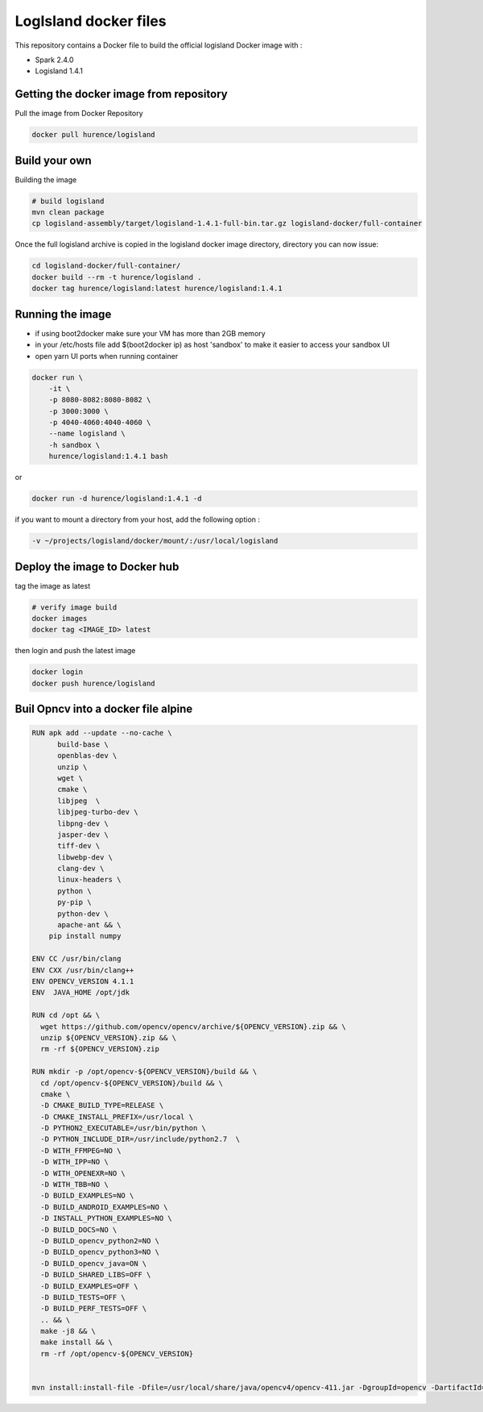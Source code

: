 LogIsland docker files
======================

This repository contains a Docker file to build the official logisland Docker image with :

- Spark 2.4.0
- Logisland 1.4.1

Getting the docker image from repository
----------------------------------------

Pull the image from Docker Repository

.. code-block:: sh

    docker pull hurence/logisland

Build your own
--------------

Building the image

.. code-block:: sh

    # build logisland
    mvn clean package
    cp logisland-assembly/target/logisland-1.4.1-full-bin.tar.gz logisland-docker/full-container

Once the full logisland archive is copied in the logisland docker image directory, directory you can now issue:

.. code-block:: sh

    cd logisland-docker/full-container/
    docker build --rm -t hurence/logisland .
    docker tag hurence/logisland:latest hurence/logisland:1.4.1

Running the image
-----------------

* if using boot2docker make sure your VM has more than 2GB memory
* in your /etc/hosts file add $(boot2docker ip) as host 'sandbox' to make it easier to access your sandbox UI
* open yarn UI ports when running container

.. code-block:: sh

    docker run \
        -it \
        -p 8080-8082:8080-8082 \
        -p 3000:3000 \
        -p 4040-4060:4040-4060 \
        --name logisland \
        -h sandbox \
        hurence/logisland:1.4.1 bash

or

.. code-block::

    docker run -d hurence/logisland:1.4.1 -d

if you want to mount a directory from your host, add the following option :

.. code-block::

    -v ~/projects/logisland/docker/mount/:/usr/local/logisland

Deploy the image to Docker hub
------------------------------

tag the image as latest

.. code-block:: sh

    # verify image build
    docker images
    docker tag <IMAGE_ID> latest


then login and push the latest image

.. code-block:: sh

    docker login
    docker push hurence/logisland

Buil Opncv into a docker file alpine
------------------------------------

.. code-block:: sh

    RUN apk add --update --no-cache \
          build-base \
          openblas-dev \
          unzip \
          wget \
          cmake \
          libjpeg  \
          libjpeg-turbo-dev \
          libpng-dev \
          jasper-dev \
          tiff-dev \
          libwebp-dev \
          clang-dev \
          linux-headers \
          python \
          py-pip \
          python-dev \
          apache-ant && \
        pip install numpy

    ENV CC /usr/bin/clang
    ENV CXX /usr/bin/clang++
    ENV OPENCV_VERSION 4.1.1
    ENV  JAVA_HOME /opt/jdk

    RUN cd /opt && \
      wget https://github.com/opencv/opencv/archive/${OPENCV_VERSION}.zip && \
      unzip ${OPENCV_VERSION}.zip && \
      rm -rf ${OPENCV_VERSION}.zip

    RUN mkdir -p /opt/opencv-${OPENCV_VERSION}/build && \
      cd /opt/opencv-${OPENCV_VERSION}/build && \
      cmake \
      -D CMAKE_BUILD_TYPE=RELEASE \
      -D CMAKE_INSTALL_PREFIX=/usr/local \
      -D PYTHON2_EXECUTABLE=/usr/bin/python \
      -D PYTHON_INCLUDE_DIR=/usr/include/python2.7  \
      -D WITH_FFMPEG=NO \
      -D WITH_IPP=NO \
      -D WITH_OPENEXR=NO \
      -D WITH_TBB=NO \
      -D BUILD_EXAMPLES=NO \
      -D BUILD_ANDROID_EXAMPLES=NO \
      -D INSTALL_PYTHON_EXAMPLES=NO \
      -D BUILD_DOCS=NO \
      -D BUILD_opencv_python2=NO \
      -D BUILD_opencv_python3=NO \
      -D BUILD_opencv_java=ON \
      -D BUILD_SHARED_LIBS=OFF \
      -D BUILD_EXAMPLES=OFF \
      -D BUILD_TESTS=OFF \
      -D BUILD_PERF_TESTS=OFF \
      .. && \
      make -j8 && \
      make install && \
      rm -rf /opt/opencv-${OPENCV_VERSION}


    mvn install:install-file -Dfile=/usr/local/share/java/opencv4/opencv-411.jar -DgroupId=opencv -DartifactId=opencv -Dversion=4.1.1 -Dpackaging=jar
